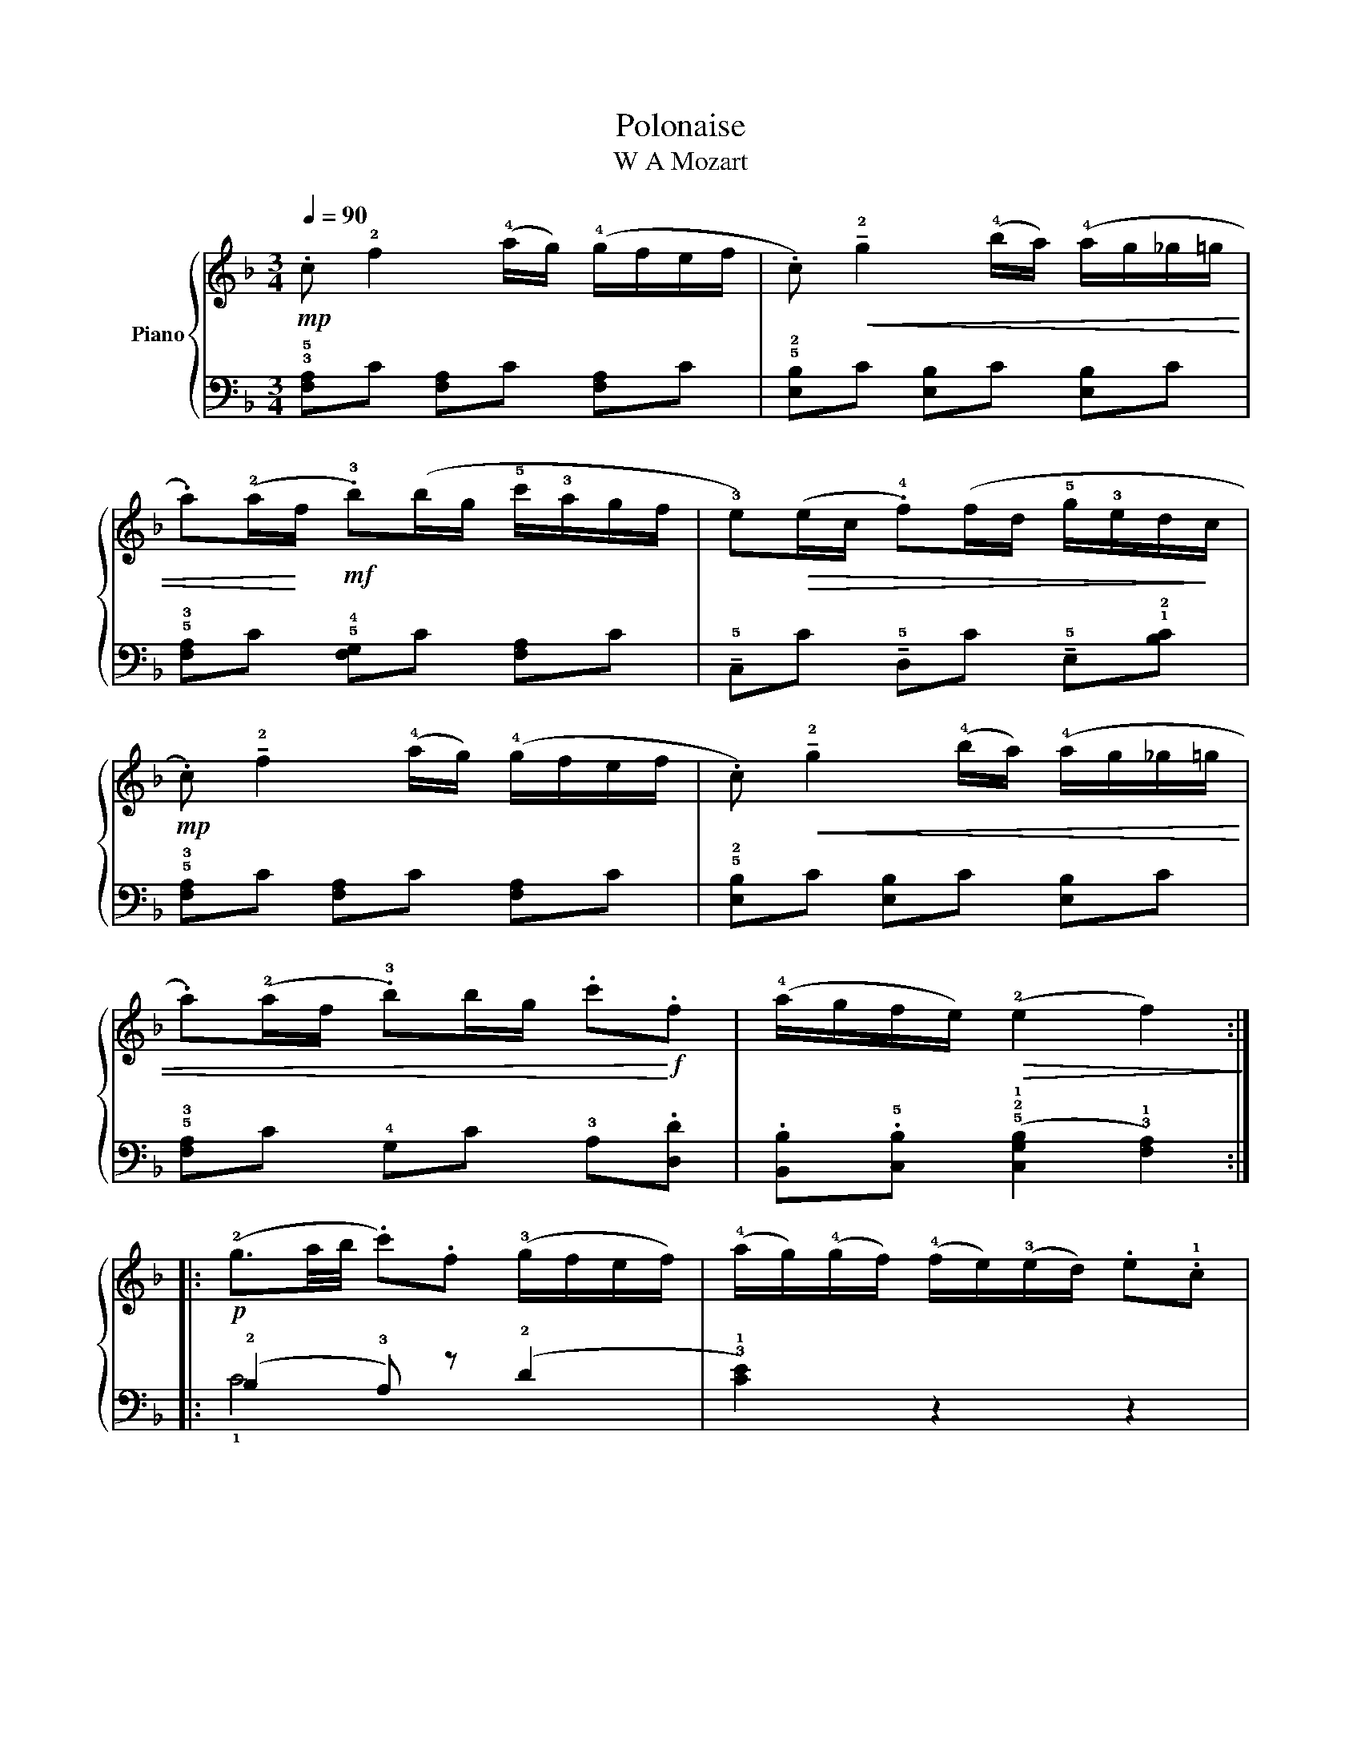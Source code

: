 X:1
T:Polonaise
T:W A Mozart
%%score { 1 | ( 2 3 ) }
L:1/8
Q:1/4=90
M:3/4
K:F
V:1 treble nm="Piano"
V:2 bass 
V:3 bass 
V:1
!mp! .c !2!f2 (!4!a/g/) (!4!g/f/e/f/ | .c)!<(! !tenuto!!2!g2 (!4!b/a/) (!4!a/g/_g/=g/ | %2
 .a)(!2!a/!<)!f/!mf! .!3!b)(b/g/ !5!c'/!3!a/g/f/ | !3!e)!>(!(e/c/ .!4!f)(f/d/ !5!g/!3!e/d/!>)!c/ | %4
!mp! .c) !tenuto!!2!f2 (!4!a/g/) (!4!g/f/e/f/ | .c)!<(! !tenuto!!2!g2 (!4!b/a/) (!4!a/g/_g/=g/ | %6
 .a)(!2!a/f/ .!3!b)b/g/ .c'!<)!!f!.f | (!4!a/g/f/e/)!>(! (!2!e2 f2)!>)! :: %8
!p! (!2!g3/2a/4b/4 .c').f (!3!g/f/e/f/) | (!4!a/g/)(!4!g/f/) (!4!f/e/)(!3!e/d/) .e.!1!c | %10
!pp! (!2!g3/2a/4b/4 .c').f (!3!g/f/e/f/) |!>(! (!2!!4![fa]4!>)!!<(! !1!!3![eg]) z!<)! | %12
!mf! .c !tenuto!!2!f2 (!4!a/g/) (!4!g/f/e/f/ | .c)!<(! !tenuto!!2!g2 (!4!b/a/) (!4!a/g/_g/=g/ | %14
 !4!a)(!2!a/f/ .!3!b)(!3!b/g/ .c')!<)!!f!.f | (!4!a/g/f/e/)!>(! (!2!e2!>)! f2) :| %16
V:2
 !3!!5![F,A,]C [F,A,]C [F,A,]C | !5!!2![E,B,]C [E,B,]C [E,B,]C | %2
 !5!!3![F,A,]C !5!!4![F,G,]C [F,A,]C | !tenuto!!5!C,C !tenuto!!5!D,C !tenuto!!5!E,!1!!2![B,C] | %4
 !5!!3![F,A,]C [F,A,]C [F,A,]C | !5!!2![E,B,]C [E,B,]C [E,B,]C | !5!!3![F,A,]C !4!G,C !3!A,.[D,D] | %7
 .[B,,B,].!5![C,B,] (!5!!2!!1![C,G,B,]2 !3!!1![F,A,]2) :: (!2!B,2 !3!A,) z (!2!D2 | %9
 !3!!1![CE]2) z2 z2 | (!2!B,2 !3!A,) z !4!!1![D,_C]2 | C,C C,C C,/(C/!2!B,/!4!G,/ | %12
 !5!!3![F,A,])C [F,A,]C [F,A,]C | [E,B,]C [E,B,]C [E,B,]C | [F,A,]C G,C A,.[D,D] | %15
 .[B,,B,].[C,B,] ([C,G,B,]2 [F,A,]2) :| %16
V:3
 x6 | x6 | x6 | x6 | x6 | x6 | x6 | x6 :: !1!C4 x2 | x6 | !1!C4 x2 | x6 | x6 | x6 | x6 | x6 :| %16

